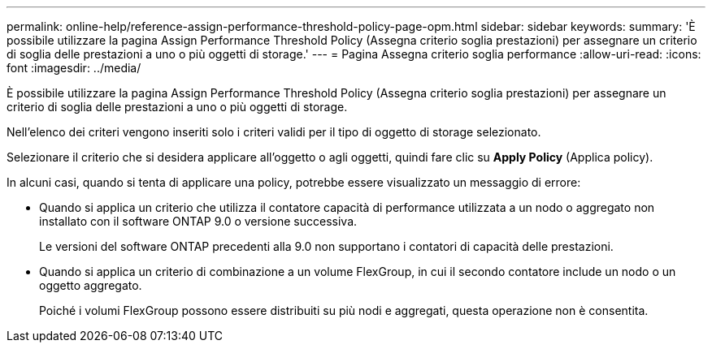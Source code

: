 ---
permalink: online-help/reference-assign-performance-threshold-policy-page-opm.html 
sidebar: sidebar 
keywords:  
summary: 'È possibile utilizzare la pagina Assign Performance Threshold Policy (Assegna criterio soglia prestazioni) per assegnare un criterio di soglia delle prestazioni a uno o più oggetti di storage.' 
---
= Pagina Assegna criterio soglia performance
:allow-uri-read: 
:icons: font
:imagesdir: ../media/


[role="lead"]
È possibile utilizzare la pagina Assign Performance Threshold Policy (Assegna criterio soglia prestazioni) per assegnare un criterio di soglia delle prestazioni a uno o più oggetti di storage.

Nell'elenco dei criteri vengono inseriti solo i criteri validi per il tipo di oggetto di storage selezionato.

Selezionare il criterio che si desidera applicare all'oggetto o agli oggetti, quindi fare clic su *Apply Policy* (Applica policy).

In alcuni casi, quando si tenta di applicare una policy, potrebbe essere visualizzato un messaggio di errore:

* Quando si applica un criterio che utilizza il contatore capacità di performance utilizzata a un nodo o aggregato non installato con il software ONTAP 9.0 o versione successiva.
+
Le versioni del software ONTAP precedenti alla 9.0 non supportano i contatori di capacità delle prestazioni.

* Quando si applica un criterio di combinazione a un volume FlexGroup, in cui il secondo contatore include un nodo o un oggetto aggregato.
+
Poiché i volumi FlexGroup possono essere distribuiti su più nodi e aggregati, questa operazione non è consentita.


